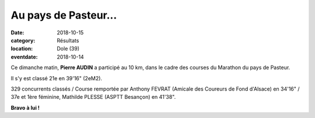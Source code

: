 Au pays de Pasteur...
=====================

:date: 2018-10-15
:category: Résultats
:location: Dole (39)
:eventdate: 2018-10-14

.. image:: http://assets.acr-dijon.org/dole18.jpg


Ce dimanche matin, **Pierre AUDIN** a participé au 10 km, dans le cadre des courses du Marathon du pays de Pasteur.

Il s'y est classé 21e en 39'16" (2eM2).

329 concurrents classés / Course remportée par Anthony FEVRAT (Amicale des Coureurs de Fond d'Alsace) en 34'16" / 37e et 1ère féminine, Mathilde PLESSE (ASPTT Besançon) en 41'38".

**Bravo à lui !**
